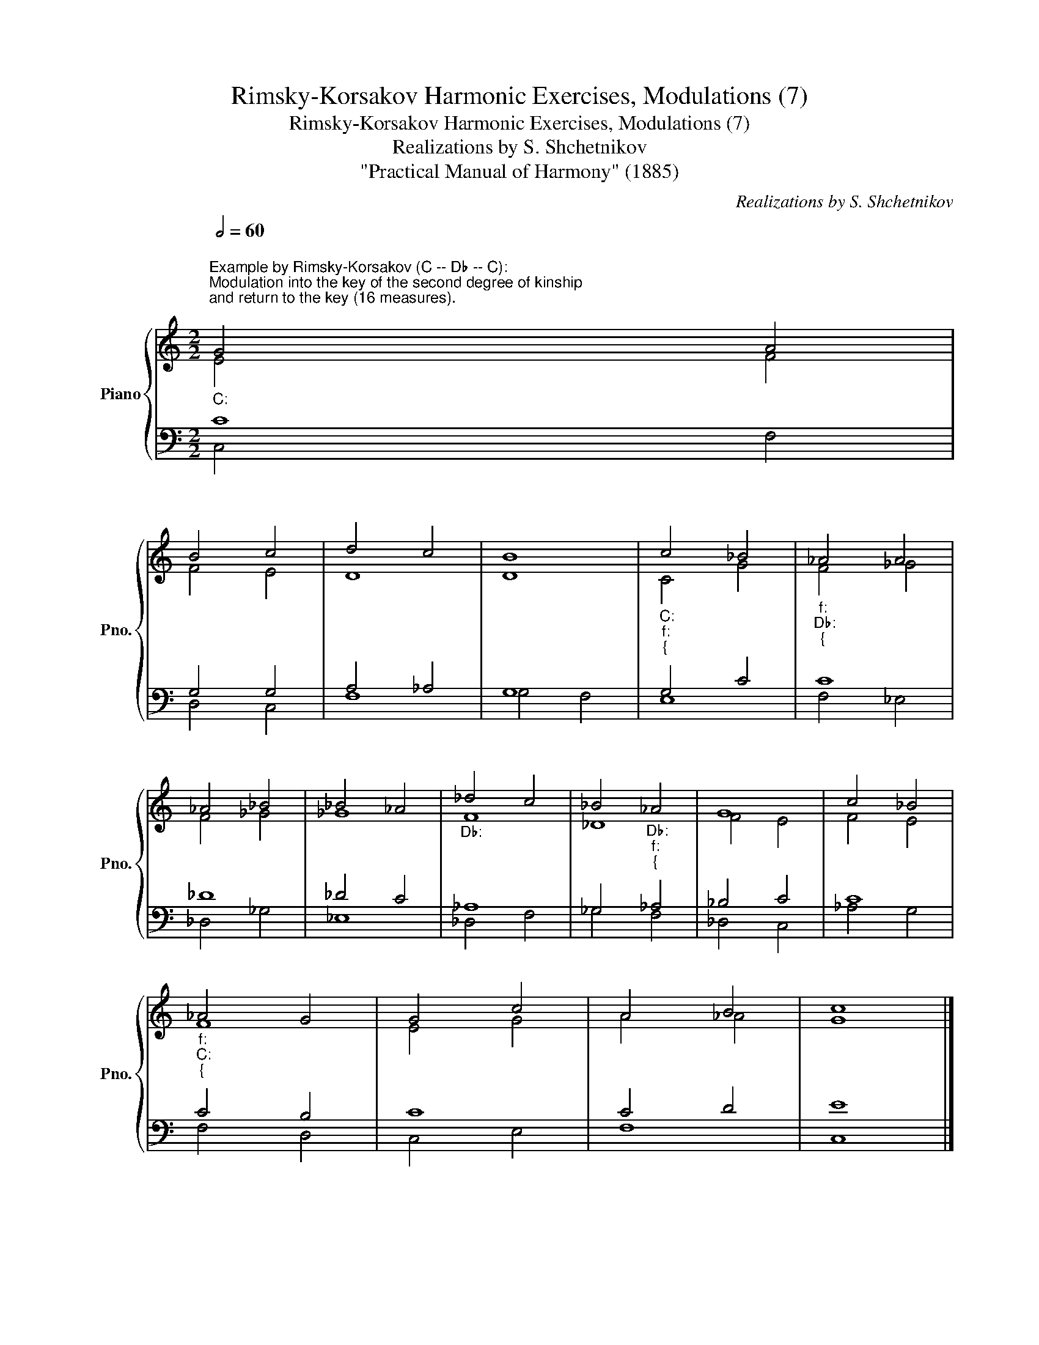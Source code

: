 X:1
T:Rimsky-Korsakov Harmonic Exercises, Modulations (7)
T:Rimsky-Korsakov Harmonic Exercises, Modulations (7)
T:Realizations by S. Shchetnikov
T:"Practical Manual of Harmony" (1885)
C:Realizations by S. Shchetnikov
%%score { ( 1 2 ) | ( 3 4 ) }
L:1/8
Q:1/2=60
M:2/2
K:C
V:1 treble nm="Piano" snm="Pno."
V:2 treble 
V:3 bass 
V:4 bass 
V:1
"""_C:""^Example by Rimsky-Korsakov (C -- D♭ -- C):""^Modulation into the key of the second degree of kinship\nand return to the key (16 measures).\n" G4"" A4 | %1
"" B4"" c4 |"" d4"" c4 |"""" B8 |"""_C:""_f:""_{" c4 _B4 |"""_f:""_D♭:""_{" _A4"" A4 | %6
"" _A4"" _B4 |"" _B4"" _A4 |"""_D♭:" _d4"" c4 |"" _B4"""_D♭:""_f:""_{" _A4 | G8 | c4 _B4 | %12
"""_f:""_C:""_{" _A4"" G4 |"" G4"" c4 |"" A4"" B4 |"" c8 |] %16
"""^Exercise: own composition.\n\n\nRealization (C -- B -- C):\n\n\n""_C:" c4"" d4 |"" c4"" G4 | %18
"" A4"" B4 |"""""_C:""_e:""_{" c8 |"_e:" c4 B4 | e4 ^f4 |"""_e:""_B:""_{" g4"" ^c4 |"""" ^c8 | %24
"""_B:" B4"" ^c4 |"" ^c4"" B4 |"" B4"" ^A4 |"""_B:""_e:""_{" B8 |"""""_e:""_C:""_{" B8 |"""" c8 | %30
"" d4"" B4 |"" c8 |] %32
V:2
 E4 F4 | F4 E4 | D8 | D8 |"" C4"" G4 |"" F4 _G4 | F4 _G4 | _G8 | F8 |"" _D8 |"" F4"" E4 | %11
"" F4"" E4 |"" F8 | E4 G4 | A4 _A4 | G8 |] G8 | G8 | F8 |"" G8 |"""" ^F8 |"" G4"" B4 |"" B8 | ^A8 | %24
 ^F4 ^G4 | ^F8 | ^G4 ^F4 |"" ^F4"" A4 |"" G8 | G4 A4 | A4 G4 | G8 |] %32
V:3
 C8 | G,4 G,4 | A,4 _A,4 | G,8 | G,4 C4 | C8 | _D8 | _D4 C4 | _A,8 | _G,4 _A,4 | _B,4 C4 | C8 | %12
 C4 B,4 | C8 | C4 D4 | E8 |] E4 F4 | E4 C4 | C4 D4 | E8 | E4 ^D4 | B,4 ^D4 | E4 G4 | ^F4 E4 | %24
 ^D4 E4 | E4 ^D4 | ^C8 | ^D4 ^F4 | E4 F4 | E8 | F4 D4 | E8 |] %32
V:4
 C,4 F,4 | D,4 C,4 | F,8 | G,4 F,4 | E,8 | F,4 _E,4 | _D,4 _G,4 | _E,8 | _D,4 F,4 | _G,4 F,4 | %10
 _D,4 C,4 | _A,4 G,4 | F,4 D,4 | C,4 E,4 | F,8 | C,8 |] C,4 B,,4 | C,4 E,4 | F,4 D,4 | C,4 E,4 | %20
 A,4 B,4 | G,4 ^F,4 | E,8 | ^F,8 | B,,8 | ^A,,4 B,,4 | E,4 ^F,4 | B,,4 ^D,4 | E,4 D,4 | C,4 A,,4 | %30
 F,,4 G,,4 | C,8 |] %32

